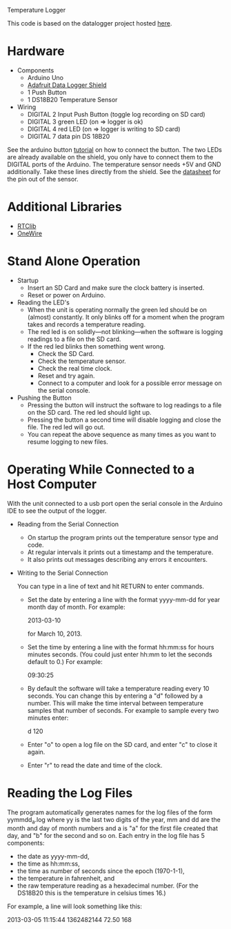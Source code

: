 Temperature Logger

This code is based on the datalogger project hosted [[https://github.com/cnvogelg/ardu][here]].

* Hardware
  - Components
    - Arduino Uno
    - [[http://www.ladyada.net/make/logshield/][Adafruit Data Logger Shield]]
    - 1 Push Button
    - 1 DS18B20 Temperature Sensor
  - Wiring
    - DIGITAL 2 Input Push Button (toggle log recording on SD card)
    - DIGITAL 3 green LED (on => logger is ok)
    - DIGITAL 4 red LED   (on => logger is writing to SD card)
    - DIGITAL 7 data pin DS 18B20

See the arduino button [[http://www.arduino.cc/en/Tutorial/button][tutorial]] on how to connect the button.  The two
LEDs are already available on the shield, you only have to connect
them to the DIGITAL ports of the Arduino. The temperature sensor needs
+5V and GND additionally. Take these lines directly from the
shield. See the [[http://datasheets.maximintegrated.com/en/ds/DS18S20.pdf][datasheet]] for the pin out of the sensor.

* Additional Libraries
  - [[http://www.ladyada.net/make/logshield/rtc.html][RTClib]]
  - [[http://www.arduino.cc/playground/Learning/OneWire][OneWire]]

* Stand Alone Operation
  - Startup
    - Insert an SD Card and make sure the clock battery is inserted.
    - Reset or power on Arduino.
  - Reading the LED's
    - When the unit is operating normally the green led should be on
      (almost) constantly. It only blinks off for a moment when the
      program takes and records a temperature reading.
    - The red led is on solidly---not blinking---when the software is
      logging readings to a file on the SD card.
    - If the red led blinks then something went wrong.
      + Check the SD Card.
      + Check the temperature sensor.
      + Check the real time clock.
      + Reset and try again.
      + Connect to a computer and look for a possible error message on
        the serial console.
  - Pushing the Button
    - Pressing the button will instruct the software to log readings
      to a file on the SD card. The red led should light up.
    - Pressing the button a second time will disable logging and close
      the file. The red led will go out.
    - You can repeat the above sequence as many times as you want to
      resume logging to new files.

* Operating While Connected to a Host Computer
With the unit connected to a usb port open the serial console in the
Arduino IDE to see the output of the logger.
  - Reading from the Serial Connection
    - On startup the program prints out the temperature sensor type
      and code.
    - At regular intervals it prints out a timestamp and the
      temperature.
    - It also prints out messages describing any errors it encounters.
  - Writing to the Serial Connection

    You can type in a line of text and hit RETURN to enter commands.
    - Set the date by entering a line with the format yyyy-mm-dd for
      year month day of month. For example:

      2013-03-10

      for March 10, 2013.

    - Set the time by entering a line with the format hh:mm:ss for
      hours minutes seconds. (You could just enter hh:mm to let the
      seconds default to 0.) For example:
	
      09:30:25

    - By default the software will take a temperature reading every 10
      seconds. You can change this by entering a "d" followed by a
      number. This will make the time interval between temperature
      samples that number of seconds. For example to sample every two
      minutes enter:

      d 120

    - Enter "o" to open a log file on the SD card, and enter "c" to
      close it again.
	
    - Enter "r" to read the date and time of the clock.

* Reading the Log Files
The program automatically generates names for the log files of the
form yymmdd_a.log where yy is the last two digits of the year, mm and
dd are the month and day of month numbers and a is "a" for the first
file created that day, and "b" for the second and so on. Each entry in
the log file has 5 components:

  - the date as yyyy-mm-dd,
  - the time as hh:mm:ss,
  - the time as number of seconds since the epoch (1970-1-1),
  - the temperature in fahrenheit, and
  - the raw temperature reading as a hexadecimal number. (For the
    DS18B20 this is the temperature in celsius times 16.)

For example, a line will look something like this:

  2013-03-05 11:15:44 1362482144  72.50 168

